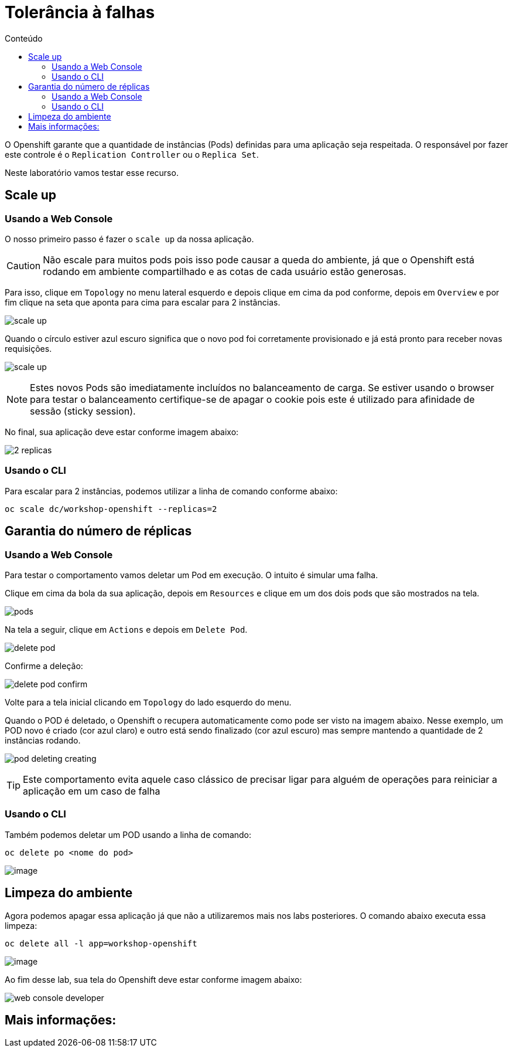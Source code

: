 [[tolerância-a-falhas]]
= Tolerância à falhas
:imagesdir: images
:toc:
:toc-title: Conteúdo

O Openshift garante que a quantidade de instâncias (Pods) definidas para uma aplicação seja respeitada. O responsável por fazer este controle é o `Replication Controller` ou o `Replica Set`.

Neste laboratório vamos testar esse recurso.

[[scale-up]]
== Scale up

=== Usando a Web Console

O nosso primeiro passo é fazer o `scale up` da nossa aplicação.

CAUTION: Não escale para muitos pods pois isso pode causar a queda do ambiente, já que o Openshift está rodando em ambiente compartilhado e as cotas de cada usuário estão generosas.

Para isso, clique em `Topology` no menu lateral esquerdo e depois clique em cima da pod conforme, depois em `Overview` e por fim clique na seta que aponta para cima para escalar para 2 instâncias.

image:scale-up.png[]

Quando o círculo estiver azul escuro significa que o novo pod foi corretamente provisionado e já está pronto para receber novas requisições.

image:scale-up.gif[]

NOTE: Estes novos Pods são imediatamente incluídos no balanceamento de carga. Se estiver usando o browser para testar o balanceamento certifique-se de apagar o cookie pois este é utilizado para afinidade de sessão (sticky session).

No final, sua aplicação deve estar conforme imagem abaixo:

image:2-replicas.png[]

=== Usando o CLI

Para escalar para 2 instâncias, podemos utilizar a linha de comando conforme abaixo:

[source,bash,role=copypaste]
----
oc scale dc/workshop-openshift --replicas=2
----

[[garantia-do-número-de-réplicas]]
== Garantia do número de réplicas

=== Usando a Web Console

Para testar o comportamento vamos deletar um Pod em execução. O intuito é simular uma falha.

Clique em cima da bola da sua aplicação, depois em `Resources` e clique em um dos dois pods que são mostrados na tela.

image:pods.png[]

Na tela a seguir, clique em `Actions` e depois em `Delete Pod`.

image:delete-pod.png[]

Confirme a deleção:

image:delete-pod-confirm.png[]

Volte para a tela inicial clicando em `Topology` do lado esquerdo do menu.

Quando o POD é deletado, o Openshift o recupera automaticamente como pode ser visto na imagem abaixo. Nesse exemplo, um POD novo é criado (cor azul claro) e outro está sendo finalizado (cor azul escuro) mas sempre mantendo a quantidade de 2 instâncias rodando.

image:pod-deleting-creating.png[]

TIP: Este comportamento evita aquele caso clássico de precisar ligar para alguém de operações para reiniciar a aplicação em um caso de falha

=== Usando o CLI

Também podemos deletar um POD usando a linha de comando:

[source,bash,role=copypaste]
----
oc delete po <nome do pod>
----

image:https://raw.githubusercontent.com/guaxinim/test-drive-openshift/master/gitbook/assets/delete-pod.gif[image]


[[limpeza-do-ambiente]]
== Limpeza do ambiente

Agora podemos apagar essa aplicação já que não a utilizaremos mais nos labs posteriores. O comando abaixo executa essa limpeza:

[source,bash,role=copypaste]
----
oc delete all -l app=workshop-openshift
----

image:https://raw.githubusercontent.com/guaxinim/test-drive-openshift/master/gitbook/assets/delete-all.gif[image]

Ao fim desse lab, sua tela do Openshift deve estar conforme imagem abaixo:

image:web-console-developer.png[]

[[mais-informações]]
== Mais informações: